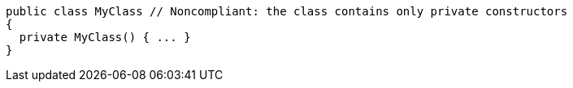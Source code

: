 [source,csharp,diff-id=1,diff-type=noncompliant]
----
public class MyClass // Noncompliant: the class contains only private constructors
{
  private MyClass() { ... }
}
----
